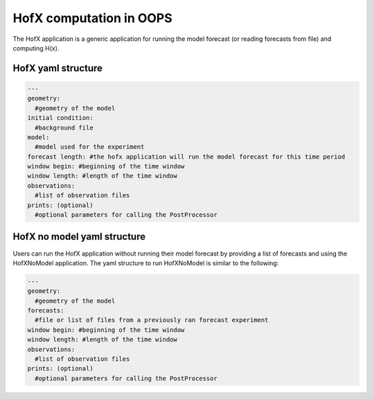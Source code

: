 .. _top-oops-hofx:

HofX computation in OOPS
========================

The HofX application is a generic application for running the model forecast (or reading forecasts from file) and computing H(x).

HofX yaml structure
-------------------

.. _yaml-hofx:

.. code-block:: yaml

    ---
    geometry:
      #geometry of the model
    initial condition:
      #background file
    model:
      #model used for the experiment
    forecast length: #the hofx application will run the model forecast for this time period
    window begin: #beginning of the time window
    window length: #length of the time window
    observations:
      #list of observation files
    prints: (optional)
      #optional parameters for calling the PostProcessor

HofX no model yaml structure
----------------------------

Users can run the HofX application without running their model forecast by providing a list of forecasts and using the HofXNoModel application.
The yaml structure to run HofXNoModel is similar to the following:

.. _yaml-hofx-nomodel:

.. code-block:: yaml

    ---
    geometry:
      #geometry of the model
    forecasts:
      #file or list of files from a previously ran forecast experiment
    window begin: #beginning of the time window
    window length: #length of the time window
    observations:
      #list of observation files
    prints: (optional)
      #optional parameters for calling the PostProcessor
